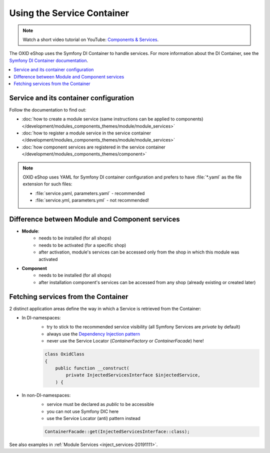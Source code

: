 .. _service_container_01:

Using the Service Container
===========================

.. note::
    Watch a short video tutorial on YouTube: `Components & Services <https://www.youtube.com/watch?v=tgopDKPiUZE>`_.

The OXID eShop uses the Symfony DI Container to handle services.
For more information about the DI Container, see the `Symfony DI Container documentation <https://symfony.com/doc/current/components/dependency_injection.html>`_.

.. contents::
    :local:

Service  and its container configuration
^^^^^^^^^^^^^^^^^^^^^^^^^^^^^^^^^^^^^^^^

Follow the documentation to find out:

- :doc:`how to create a module service (same instructions can be applied to components) </development/modules_components_themes/module/module_services>`
- :doc:`how to register a module service in the service container </development/modules_components_themes/module/module_services>`
- :doc:`how component services are registered in the service container </development/modules_components_themes/component>`

.. note::

    OXID eShop uses YAML for Symfony DI container configuration and prefers to have :file:`*.yaml` as the file extension for such files:

    - :file:`service.yaml, parameters.yaml` - recommended
    - :file:`service.yml, parameters.yml` - not recommended!

Difference between Module and Component services
^^^^^^^^^^^^^^^^^^^^^^^^^^^^^^^^^^^^^^^^^^^^^^^^

- **Module**:
    - needs to be installed (for all shops)
    - needs to be activated (for a specific shop)
    - after activation, module's services can be accessed only from the shop in which this module was activated
- **Component**
    - needs to be installed (for all shops)
    - after installation component's services can be accessed from any shop (already existing or created later)


Fetching services from the Container
^^^^^^^^^^^^^^^^^^^^^^^^^^^^^^^^^^^^

2 distinct application areas define the way in which a Service is retrieved from the Container:

- In DI-namespaces:
    - try to stick to the recommended service visibility (all Symfony Services are `private` by default)
    - always use the `Dependency Injection pattern <https://symfony.com/doc/current/service_container.html#injecting-services-config-into-a-service>`_
    - never use the Service Locator (`ContainerFactory` or `ContainerFacade`) here!

    .. code:: php

        class OxidClass
        {
            public function __construct(
                private InjectedServicesInterface $injectedService,
            ) {

- In non-DI-namespaces:
    - service must be declared as `public` to be accessible
    - you can not use Symfony DIC here
    - use the Service Locator (anti) pattern instead

    .. code:: php

        ContainerFacade::get(InjectedServicesInterface::class);

See also examples in :ref:`Module Services <inject_services-20191111>`.
